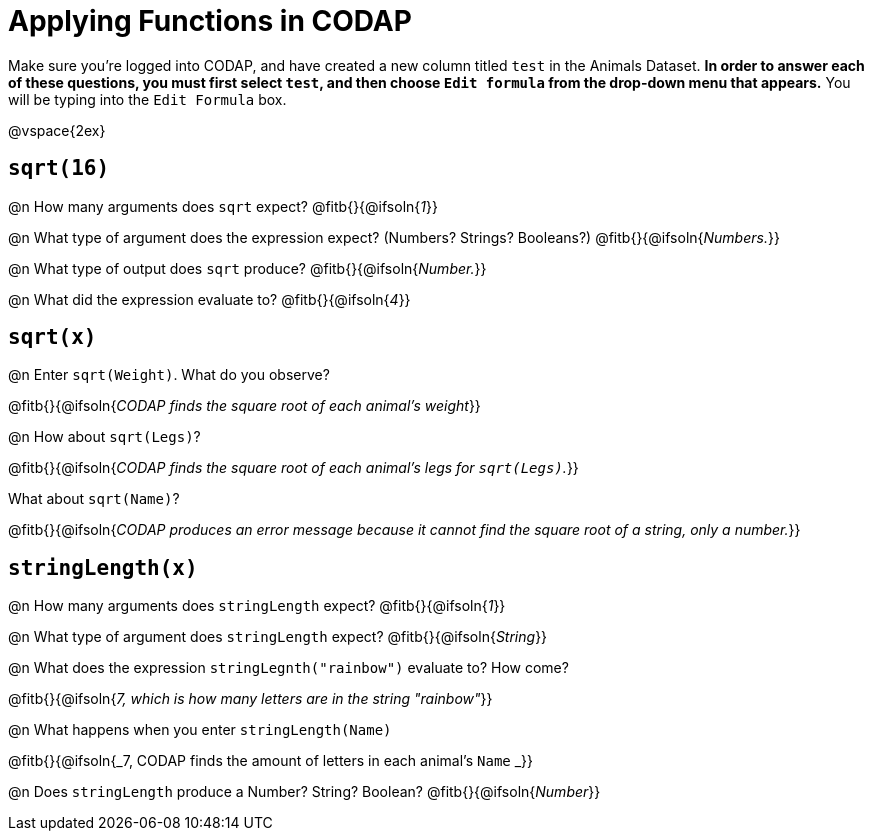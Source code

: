 = Applying Functions in CODAP

Make sure you’re logged into CODAP, and have created a new column titled `test` in the Animals Dataset. *In order to answer each of these questions, you must first select `test`, and then choose `Edit formula` from the drop-down menu that appears.* You will be typing into the `Edit Formula` box.

@vspace{2ex}

== `sqrt(16)`

@n How many arguments does `sqrt` expect? @fitb{}{@ifsoln{_1_}}

@n What type of argument does the expression expect? (Numbers? Strings? Booleans?) @fitb{}{@ifsoln{_Numbers._}}

@n What type of output does `sqrt` produce? @fitb{}{@ifsoln{_Number._}}

@n What did the expression evaluate to? @fitb{}{@ifsoln{_4_}}


== `sqrt(x)`

@n Enter `sqrt(Weight)`. What do you observe?

@fitb{}{@ifsoln{_CODAP finds the square root of each animal's weight_}}

@n How about `sqrt(Legs)`?

@fitb{}{@ifsoln{_CODAP finds the square root of each animal's legs for `sqrt(Legs)`._}}

What about `sqrt(Name)`?

@fitb{}{@ifsoln{_CODAP produces an error message because it cannot find the square root of a string, only a number._}}

== `stringLength(x)`

@n How many arguments does `stringLength` expect? @fitb{}{@ifsoln{_1_}}

@n What type of argument does `stringLength` expect? @fitb{}{@ifsoln{_String_}}


@n What does the expression `stringLegnth("rainbow")` evaluate to? How come?

@fitb{}{@ifsoln{_7, which is how many letters are in the string "rainbow"_}}

@n What happens when you enter `stringLength(Name)`

@fitb{}{@ifsoln{_7, CODAP finds the amount of letters in each animal's `Name` _}}

@n Does `stringLength` produce a Number? String? Boolean? @fitb{}{@ifsoln{_Number_}}

